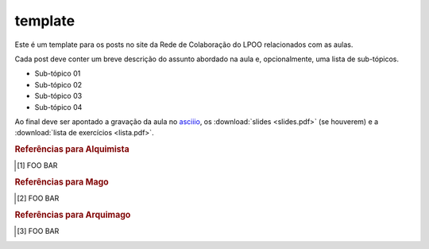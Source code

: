 template
========

Este é um template para os posts no site da Rede de Colaboração do LPOO
relacionados com as aulas.

Cada post deve conter um breve descrição do assunto abordado na aula e,
opcionalmente, uma lista de sub-tópicos.

* Sub-tópico 01
* Sub-tópico 02
* Sub-tópico 03
* Sub-tópico 04

Ao final deve ser apontado a gravação da aula no `asciiio <http://ascii.io/>`_,
os :download:`slides <slides.pdf>` (se houverem) e a :download:`lista de
exercícios <lista.pdf>`.

.. Por último, uma lista de referências separadas por nível.

.. rubric:: Referências para Alquimista

.. [1] FOO BAR

.. rubric:: Referências para Mago

.. [2] FOO BAR

.. rubric:: Referências para Arquimago

.. [3] FOO BAR

.. author:: default
.. categories:: none
.. tags:: none
.. comments::
